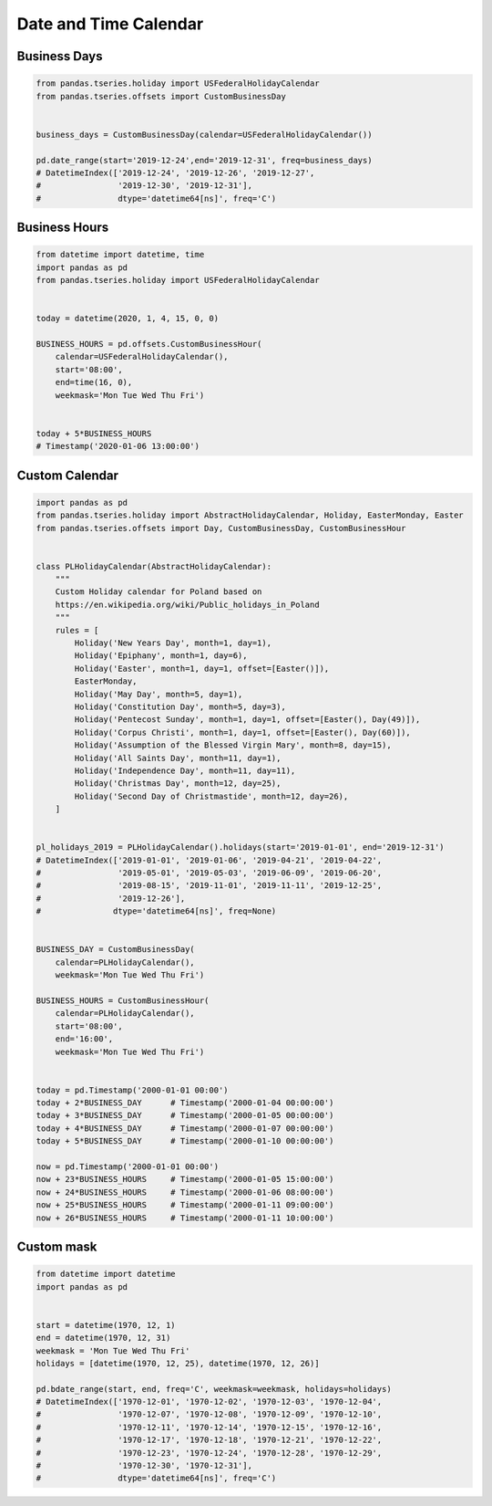 Date and Time Calendar
======================


Business Days
-------------------------------------------------------------------------------
.. code-block:: python

    from pandas.tseries.holiday import USFederalHolidayCalendar
    from pandas.tseries.offsets import CustomBusinessDay


    business_days = CustomBusinessDay(calendar=USFederalHolidayCalendar())

    pd.date_range(start='2019-12-24',end='2019-12-31', freq=business_days)
    # DatetimeIndex(['2019-12-24', '2019-12-26', '2019-12-27',
    #                '2019-12-30', '2019-12-31'],
    #                dtype='datetime64[ns]', freq='C')


Business Hours
-------------------------------------------------------------------------------
.. code-block:: python

    from datetime import datetime, time
    import pandas as pd
    from pandas.tseries.holiday import USFederalHolidayCalendar


    today = datetime(2020, 1, 4, 15, 0, 0)

    BUSINESS_HOURS = pd.offsets.CustomBusinessHour(
        calendar=USFederalHolidayCalendar(),
        start='08:00',
        end=time(16, 0),
        weekmask='Mon Tue Wed Thu Fri')


    today + 5*BUSINESS_HOURS
    # Timestamp('2020-01-06 13:00:00')


Custom Calendar
-------------------------------------------------------------------------------
.. code-block:: python

    import pandas as pd
    from pandas.tseries.holiday import AbstractHolidayCalendar, Holiday, EasterMonday, Easter
    from pandas.tseries.offsets import Day, CustomBusinessDay, CustomBusinessHour


    class PLHolidayCalendar(AbstractHolidayCalendar):
        """
        Custom Holiday calendar for Poland based on
        https://en.wikipedia.org/wiki/Public_holidays_in_Poland
        """
        rules = [
            Holiday('New Years Day', month=1, day=1),
            Holiday('Epiphany', month=1, day=6),
            Holiday('Easter', month=1, day=1, offset=[Easter()]),
            EasterMonday,
            Holiday('May Day', month=5, day=1),
            Holiday('Constitution Day', month=5, day=3),
            Holiday('Pentecost Sunday', month=1, day=1, offset=[Easter(), Day(49)]),
            Holiday('Corpus Christi', month=1, day=1, offset=[Easter(), Day(60)]),
            Holiday('Assumption of the Blessed Virgin Mary', month=8, day=15),
            Holiday('All Saints Day', month=11, day=1),
            Holiday('Independence Day', month=11, day=11),
            Holiday('Christmas Day', month=12, day=25),
            Holiday('Second Day of Christmastide', month=12, day=26),
        ]


    pl_holidays_2019 = PLHolidayCalendar().holidays(start='2019-01-01', end='2019-12-31')
    # DatetimeIndex(['2019-01-01', '2019-01-06', '2019-04-21', '2019-04-22',
    #                '2019-05-01', '2019-05-03', '2019-06-09', '2019-06-20',
    #                '2019-08-15', '2019-11-01', '2019-11-11', '2019-12-25',
    #                '2019-12-26'],
    #               dtype='datetime64[ns]', freq=None)


    BUSINESS_DAY = CustomBusinessDay(
        calendar=PLHolidayCalendar(),
        weekmask='Mon Tue Wed Thu Fri')

    BUSINESS_HOURS = CustomBusinessHour(
        calendar=PLHolidayCalendar(),
        start='08:00',
        end='16:00',
        weekmask='Mon Tue Wed Thu Fri')


    today = pd.Timestamp('2000-01-01 00:00')
    today + 2*BUSINESS_DAY      # Timestamp('2000-01-04 00:00:00')
    today + 3*BUSINESS_DAY      # Timestamp('2000-01-05 00:00:00')
    today + 4*BUSINESS_DAY      # Timestamp('2000-01-07 00:00:00')
    today + 5*BUSINESS_DAY      # Timestamp('2000-01-10 00:00:00')

    now = pd.Timestamp('2000-01-01 00:00')
    now + 23*BUSINESS_HOURS     # Timestamp('2000-01-05 15:00:00')
    now + 24*BUSINESS_HOURS     # Timestamp('2000-01-06 08:00:00')
    now + 25*BUSINESS_HOURS     # Timestamp('2000-01-11 09:00:00')
    now + 26*BUSINESS_HOURS     # Timestamp('2000-01-11 10:00:00')


Custom mask
-------------------------------------------------------------------------------
.. code-block:: python

    from datetime import datetime
    import pandas as pd


    start = datetime(1970, 12, 1)
    end = datetime(1970, 12, 31)
    weekmask = 'Mon Tue Wed Thu Fri'
    holidays = [datetime(1970, 12, 25), datetime(1970, 12, 26)]

    pd.bdate_range(start, end, freq='C', weekmask=weekmask, holidays=holidays)
    # DatetimeIndex(['1970-12-01', '1970-12-02', '1970-12-03', '1970-12-04',
    #                '1970-12-07', '1970-12-08', '1970-12-09', '1970-12-10',
    #                '1970-12-11', '1970-12-14', '1970-12-15', '1970-12-16',
    #                '1970-12-17', '1970-12-18', '1970-12-21', '1970-12-22',
    #                '1970-12-23', '1970-12-24', '1970-12-28', '1970-12-29',
    #                '1970-12-30', '1970-12-31'],
    #                dtype='datetime64[ns]', freq='C')
